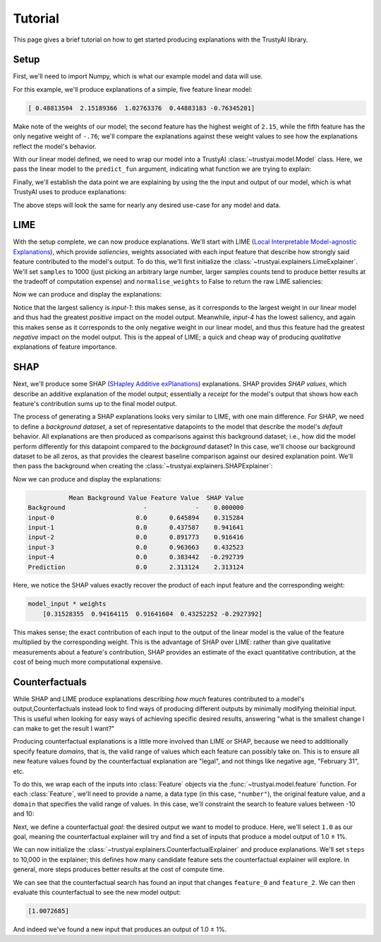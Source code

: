 Tutorial
===========
This page gives a brief tutorial on how to get started producing explanations with the TrustyAI
library.


Setup
-----
First, we'll need to import Numpy, which is what our example model and data will use. 

.. code-block:: python
	:linenos:

	import numpy as np

For this example, we'll produce explanations of a simple, five feature linear model:

.. code-block:: python
	:linenos:
	:lineno-start: 2

	weights = np.random.uniform(low=-5, high=5, size=5)
	print(weights)

	def linear_model(x):
	    return np.dot(x, weights)

.. code-block:: console

	[ 0.48813504  2.15189366  1.02763376  0.44883183 -0.76345201]

Make note of the weights of our model; the second feature has the highest weight of ``2.15``, while
the fifth feature has the only negative weight of ``-.76``; we'll compare the explanations against
these weight values to see how the explanations reflect the model's behavior.

With our linear model defined, we need to wrap our model into a TrustyAI
:class:`~trustyai.model.Model` class. Here, we pass the linear model to the  ``predict_fun``
argument, indicating what function we are trying to explain:

.. code-block:: python
	:linenos:
	:lineno-start: 7

	from trustyai.model import Model
	model = Model(predict_fun=linear_model)

Finally, we'll establish the data point we are explaining by using the the input and output of our
model, which is what TrustyAI uses to produce explanations:

.. code-block:: python
	:linenos:
	:lineno-start: 9

	model_input = np.random.rand(1, 5)
	model_output = model(model_input)

The above steps will look the same for nearly any desired use-case for any model and data.

LIME
----
With the setup complete, we can now produce explanations. We'll start with
LIME (`Local Interpretable Model-agnostic Explanations <https://arxiv.org/abs/1602.04938>`_), which
provide *saliencies*, weights associated with each input feature that describe how strongly
said feature contributed to the model's output. To do this, we'll first initialize the
:class:`~trustyai.explainers.LimeExplainer`. We'll set ``samples`` to 1000
(just picking an arbitrary large number, larger samples counts tend to produce better results
at the tradeoff of computation expense) and ``normalise_weights`` to False to return the raw
LIME saliencies:

.. code-block:: python
	:linenos:
	:lineno-start: 14

	from trustyai.explainers import LimeExplainer

	lime_explainer = LimeExplainer(samples=1000, normalise_weights=False)

Now we can produce and display the explanations:

.. code-block:: python
	:linenos:
	:lineno-start: 17

	lime_explanation = lime_explainer.explain(
		inputs=model_input
		outputs=model_output, 
		model=model)
	print(lime_explanation.as_dataframe())

.. code-block:: console
	:emphasize-lines: 3,6

	  output-0_features  output-0_saliency  output-0_value
	0           input-0        0.305466        0.645894
	1           input-1        0.902044        0.437587
	2           input-2        0.787208        0.891773
	3           input-3        0.370995        0.963663
	4           input-4       -0.280047        0.383442

Notice that the largest saliency is `input-1`: this makes sense, as it corresponds to the
largest weight in our linear model and thus had the greatest *positive* impact on the model output.
Meanwhile, `input-4` has the lowest saliency, and again this makes sense as it corresponds to the
only negative weight in our linear model, and thus this feature had the greatest *negative* impact
on the model output. This is the appeal of LIME; a quick and cheap way of producing *qualitative*
explanations of feature importance.

SHAP
----
Next, we'll produce some SHAP (`SHapley Additive exPlanations <https://arxiv.org/abs/1705.07874>`_)
explanations. SHAP provides *SHAP values*, which describe an additive explanation of the model
output; essentially a `receipt` for the model's output that shows how each feature's contribution
sums up to the final model output.

The process of generating a SHAP explanations looks very similar to LIME, with one main difference.
For SHAP, we need to define a *background dataset*, a set of representative datapoints to the model
that describe the model's *default* behavior. All explanations are then produced as comparisons
against this background dataset; i.e., how did the model perform differently for *this* datapoint
compared to the *background* dataset? In this case, we'll choose our background dataset to be all
zeros, as that provides the clearest baseline comparison against our desired explanation point.
We'll then pass the background when creating the :class:`~trustyai.explainers.SHAPExplainer`:

.. code-block:: python
	:linenos:
	:lineno-start: 19

	from trustyai.explainers import SHAPExplainer

	shap_explainer = SHAPExplainer(background=np.zeros([1, 5]))

Now we can produce and display the explanations:

.. code-block:: python
	:linenos:
	:lineno-start: 22

	explanation = explainer.explain(
		inputs=model_input,
		outputs=model_output, 
		model=model)
	print(explanation.as_dataframe())

.. code-block:: console

	           Mean Background Value Feature Value  SHAP Value
	Background                     -             -    0.000000
	input-0                      0.0      0.645894    0.315284
	input-1                      0.0      0.437587    0.941641
	input-2                      0.0      0.891773    0.916416
	input-3                      0.0      0.963663    0.432523
	input-4                      0.0      0.383442   -0.292739
	Prediction                   0.0      2.313124    2.313124

Here, we notice the SHAP values exactly recover the product of each input feature
and the corresponding weight:

.. code-block:: console

	model_input * weights
	    [0.31528355  0.94164115  0.91641604  0.43252252 -0.2927392]

This makes sense; the exact contribution of each input to the output of the linear model
is the value of the feature multiplied by the corresponding weight. This is the advantage of
SHAP over LIME: rather than give qualitative measurements about a feature's contribution,
SHAP provides an estimate of the exact quantitative contribution, at the cost of being
much more computational expensive.


Counterfactuals
---------------
While SHAP and LIME produce explanations describing *how much* features contributed
to a model's output,Counterfactuals instead look to find ways of producing different outputs by
minimally modifying theinitial input. This is useful when looking for easy ways of achieving
specific desired results, answering "what is the smallest change I can make to get the result
I want?"

Producing counterfactual explanations is a little more involved than LIME or SHAP, because
we need to additionally specify feature *domains*, that is, the valid range of values which each
feature can possibly take on. This is to ensure all new feature values found by
the counterfactual explanation are "legal", and not things like negative age, "February 31", etc.

To do this, we wrap each of the inputs into :class:`Feature` objects via the
:func:`~trustyai.model.feature` function. For each :class:`Feature`, we'll need to provide a name,
a data type (in this case, ``"number"``), the original feature value,
and a ``domain`` that specifies the valid range of values. In this case, we'll constraint the
search to feature values between -10 and 10:

.. code-block:: python
	:linenos:
	:lineno-start: 24

	from trustyai.model import feature

	features = []
	for i, value in enumerate(model_input.reshape(-1)):
	    features.append(feature("Feature_{}".format(i), "number", value, domain=(-10., 10.))

Next, we define a counterfactual *goal*: the desired output we want to model to produce. Here, we'll select
``1.0`` as our goal, meaning the counterfactual explainer will try and find a set of inputs that
produce a model output of 1.0 ± 1%.

.. code-block:: python
	:linenos:
	:lineno-start: 29

	goal = np.array([[1.0]])

We can now initialize the :class:`~trustyai.explainers.CounterfactualExplainer` and produce
explanations. We'll set ``steps`` to 10,000 in the explainer; this defines how many candidate
feature sets the counterfactual explainer will explore. In general, more steps produces better
results at the cost of compute time.

.. code-block:: python
	:linenos:
	:lineno-start: 35

	explainer = CounterfactualExplainer(steps=10_000)
	explanation = explainer.explain(
		inputs=features,
		goal=goal, 
		model=model)
	print(explanation.as_dataframe())

.. code-block:: console
	:emphasize-lines: 2,4

	    features  proposed  original  constrained  difference
	0  feature_0 -2.023763  0.645894        False   -2.669657
	1  feature_1  0.437587  0.437587        False    0.000000
	2  feature_2  0.889143  0.891773        False   -0.002630
	3  feature_3  0.963663  0.963663        False    0.000000
	4  feature_4  0.383442  0.383442        False    0.000000

We can see that the counterfactual search has found an input that changes
``feature_0`` and ``feature_2``. We can then evaluate this counterfactual to see the new
model output:

.. code-block:: python
	:linenos:
	:lineno-start: 38

	print(model(explanation.proposed_features_array))

.. code-block:: console

	[1.0072685]

And indeed we've found a new input that produces an output of 1.0 ± 1%.
